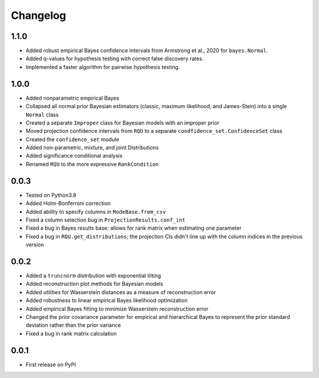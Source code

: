 Changelog
=========

1.1.0
-----

- Added robust empirical Bayes confidence intervals from Armstrong et al., 2020 for ``bayes.Normal``.
- Added q-values for hypothesis testing with correct false discovery rates.
- Implemented a faster algorithm for pairwise hypothesis testing.

1.0.0
-----

- Added nonparametric empirical Bayes
- Collapsed all normal prior Bayesian estimators (classic, maximum likelihood, and James-Stein) into a single ``Normal`` class
- Created a separate ``Improper`` class for Bayesian models with an improper prior
- Moved projection confidence intervals from ``RQU`` to a separate ``condfidence_set.ConfidenceSet`` class
- Created the ``confidence_set`` module
- Added non-parametric, mixture, and joint Distributions
- Added significance conditional analysis
- Renamed ``RQU`` to the more expressive ``RankCondition``

0.0.3
-----

- Tested on Python3.8
- Added Holm-Bonferroni correction
- Added ability to specify columns in ``ModeBase.from_csv``
- Fixed a column selection bug in ``ProjectionResults.conf_int``
- Fixed a bug in Bayes results base: allows for rank matrix when estimating one parameter
- Fixed a bug in ``RQU.get_distributions``; the projection CIs didn't line up with the column indices in the previous version

0.0.2
-----

- Added a ``truncnorm`` distribution with exponential tilting
- Added reconstruction plot methods for Bayesian models
- Added utilities for Wasserstein distances as a measure of reconstruction error
- Added robustness to linear empirical Bayes likelihood optimization
- Added empirical Bayes fitting to minimize Wasserstein reconstruction error
- Changed the prior covariance parameter for empirical and hierarchical Bayes to represent the prior standard deviation rather than the prior variance
- Fixed a bug in rank matrix calculation

0.0.1
-----

- First release on PyPI